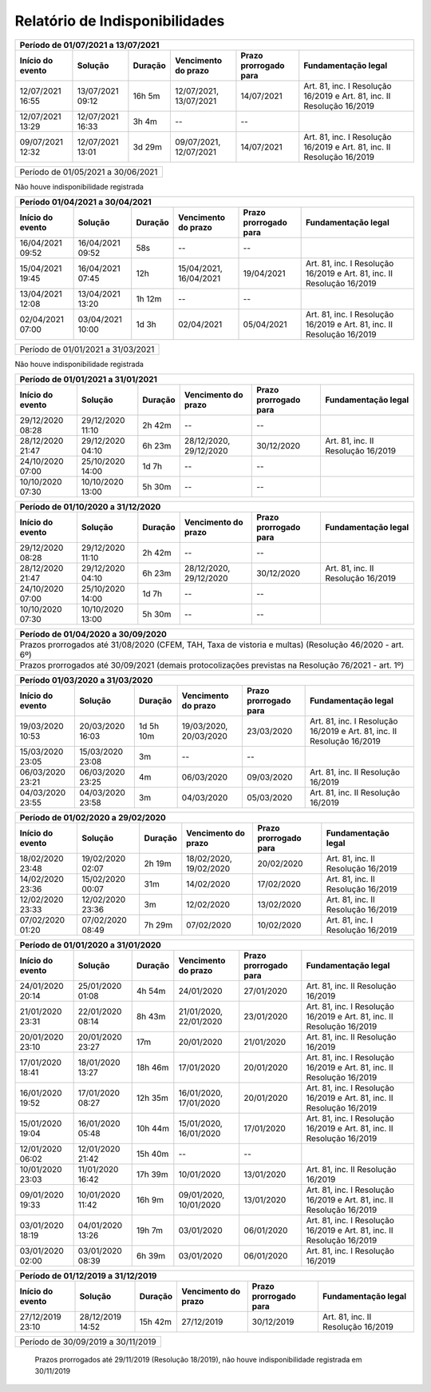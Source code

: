 Relatório de Indisponibilidades
====================================================================================================

+----------------+----------------+-------+----------------------+---------------------+----------------------------------------------------------------------+
|Período de 01/07/2021 a 13/07/2021                                                                                                                           |
+----------------+----------------+-------+----------------------+---------------------+----------------------------------------------------------------------+
|Início do evento|Solução         |Duração|Vencimento do prazo   |Prazo prorrogado para|Fundamentação legal                                                   |
+================+================+=======+======================+=====================+======================================================================+
|12/07/2021 16:55|13/07/2021 09:12|16h 5m |12/07/2021, 13/07/2021|14/07/2021           |Art. 81, inc. I Resolução 16/2019 e Art. 81, inc. II Resolução 16/2019|
+----------------+----------------+-------+----------------------+---------------------+----------------------------------------------------------------------+
|12/07/2021 13:29|12/07/2021 16:33|3h 4m  |--                    |--                   |                                                                      |
+----------------+----------------+-------+----------------------+---------------------+----------------------------------------------------------------------+
|09/07/2021 12:32|12/07/2021 13:01|3d 29m |09/07/2021, 12/07/2021|14/07/2021           |Art. 81, inc. I Resolução 16/2019 e Art. 81, inc. II Resolução 16/2019|
+----------------+----------------+-------+----------------------+---------------------+----------------------------------------------------------------------+


+----------------+----------------+-------+----------------------+---------------------+----------------------------------+
|Período de 01/05/2021 a 30/06/2021                                                                                       |
+----------------+----------------+-------+----------------------+---------------------+----------------------------------+
 
Não houve indisponibilidade registrada


+----------------+----------------+-------+----------------------+---------------------+----------------------------------------------------------------------+
|Período 01/04/2021 a 30/04/2021                                                                                                                              |
+----------------+----------------+-------+----------------------+---------------------+----------------------------------------------------------------------+
|Início do evento|Solução         |Duração|Vencimento do prazo   |Prazo prorrogado para|Fundamentação legal                                                   |
+================+================+=======+======================+=====================+======================================================================+
|16/04/2021 09:52|16/04/2021 09:52|58s    |--                    |--                   |                                                                      |
+----------------+----------------+-------+----------------------+---------------------+----------------------------------------------------------------------+
|15/04/2021 19:45|16/04/2021 07:45|12h    |15/04/2021, 16/04/2021|19/04/2021           |Art. 81, inc. I Resolução 16/2019 e Art. 81, inc. II Resolução 16/2019|
+----------------+----------------+-------+----------------------+---------------------+----------------------------------------------------------------------+
|13/04/2021 12:08|13/04/2021 13:20|1h 12m |--                    |--                   |                                                                      |
+----------------+----------------+-------+----------------------+---------------------+----------------------------------------------------------------------+
|02/04/2021 07:00|03/04/2021 10:00|1d 3h  |02/04/2021            |05/04/2021           |Art. 81, inc. I Resolução 16/2019 e Art. 81, inc. II Resolução 16/2019|
+----------------+----------------+-------+----------------------+---------------------+----------------------------------------------------------------------+


+----------------+----------------+-------+----------------------+---------------------+----------------------------------+
|Período de 01/01/2021 a 31/03/2021                                                                                       |
+----------------+----------------+-------+----------------------+---------------------+----------------------------------+
 
Não houve indisponibilidade registrada

+----------------+----------------+-------+----------------------+---------------------+----------------------------------+
|Período de 01/01/2021 a 31/01/2021                                                                                       |
+----------------+----------------+-------+----------------------+---------------------+----------------------------------+
|Início do evento|Solução         |Duração|Vencimento do prazo   |Prazo prorrogado para|Fundamentação legal               |
+================+================+=======+======================+=====================+==================================+
|29/12/2020 08:28|29/12/2020 11:10|2h 42m |--                    |--                   |                                  |
+----------------+----------------+-------+----------------------+---------------------+----------------------------------+
|28/12/2020 21:47|29/12/2020 04:10|6h 23m |28/12/2020, 29/12/2020|30/12/2020           |Art. 81, inc. II Resolução 16/2019|
+----------------+----------------+-------+----------------------+---------------------+----------------------------------+
|24/10/2020 07:00|25/10/2020 14:00|1d 7h  |--                    |--                   |                                  |
+----------------+----------------+-------+----------------------+---------------------+----------------------------------+
|10/10/2020 07:30|10/10/2020 13:00|5h 30m |--                    |--                   |                                  |
+----------------+----------------+-------+----------------------+---------------------+----------------------------------+


+----------------+----------------+-------+----------------------+---------------------+----------------------------------+
|Período de 01/10/2020 a 31/12/2020                                                                                       |
+----------------+----------------+-------+----------------------+---------------------+----------------------------------+
|Início do evento|Solução         |Duração|Vencimento do prazo   |Prazo prorrogado para|Fundamentação legal               |
+================+================+=======+======================+=====================+==================================+
|29/12/2020 08:28|29/12/2020 11:10|2h 42m |--                    |--                   |                                  |
+----------------+----------------+-------+----------------------+---------------------+----------------------------------+
|28/12/2020 21:47|29/12/2020 04:10|6h 23m |28/12/2020, 29/12/2020|30/12/2020           |Art. 81, inc. II Resolução 16/2019|
+----------------+----------------+-------+----------------------+---------------------+----------------------------------+
|24/10/2020 07:00|25/10/2020 14:00|1d 7h  |--                    |--                   |                                  |
+----------------+----------------+-------+----------------------+---------------------+----------------------------------+
|10/10/2020 07:30|10/10/2020 13:00|5h 30m |--                    |--                   |                                  |
+----------------+----------------+-------+----------------------+---------------------+----------------------------------+


+----------------+----------------+--------+-------------------+---------------------+----------------------------------+
|Período de 01/04/2020 a 30/09/2020                                                                                     |
+=================================+========+===================+=====================+==================================+
|Prazos prorrogados até 31/08/2020 (CFEM, TAH, Taxa de vistoria e multas) (Resolução 46/2020 - art. 6º)                 |
+----------------+----------------+--------+-------------------+---------------------+----------------------------------+
|Prazos prorrogados até 30/09/2021 (demais protocolizações previstas na Resolução 76/2021 - art. 1º)                    |
+----------------+----------------+--------+-------------------+---------------------+----------------------------------+


+----------------+----------------+----------+----------------------+---------------------+----------------------------------------------------------------------+
|Período 01/03/2020 a 31/03/2020                                                                                                                                 |
+----------------+----------------+----------+----------------------+---------------------+----------------------------------------------------------------------+
|Início do evento|Solução         |Duração   |Vencimento do prazo   |Prazo prorrogado para|Fundamentação legal                                                   |
+================+================+==========+======================+=====================+======================================================================+
|19/03/2020 10:53|20/03/2020 16:03|1d 5h 10m |19/03/2020, 20/03/2020|23/03/2020           |Art. 81, inc. I Resolução 16/2019 e Art. 81, inc. II Resolução 16/2019|
+----------------+----------------+----------+----------------------+---------------------+----------------------------------------------------------------------+
|15/03/2020 23:05|15/03/2020 23:08|3m        |--                    |--                   |                                                                      |
+----------------+----------------+----------+----------------------+---------------------+----------------------------------------------------------------------+
|06/03/2020 23:21|06/03/2020 23:25|4m        |06/03/2020            |09/03/2020           |Art. 81, inc. II Resolução 16/2019                                    |
+----------------+----------------+----------+----------------------+---------------------+----------------------------------------------------------------------+
|04/03/2020 23:55|04/03/2020 23:58|3m        |04/03/2020            |05/03/2020           |Art. 81, inc. II Resolução 16/2019                                    |
+----------------+----------------+----------+----------------------+---------------------+----------------------------------------------------------------------+


+----------------+----------------+-------+----------------------+---------------------+----------------------------------+
|Período de 01/02/2020 a 29/02/2020                                                                                       |
+----------------+----------------+-------+----------------------+---------------------+----------------------------------+
|Início do evento|Solução         |Duração|Vencimento do prazo   |Prazo prorrogado para|Fundamentação legal               |
+================+================+=======+======================+=====================+==================================+
|18/02/2020 23:48|19/02/2020 02:07|2h 19m |18/02/2020, 19/02/2020|20/02/2020           |Art. 81, inc. II Resolução 16/2019|
+----------------+----------------+-------+----------------------+---------------------+----------------------------------+
|14/02/2020 23:36|15/02/2020 00:07|31m    |14/02/2020            |17/02/2020           |Art. 81, inc. II Resolução 16/2019|
+----------------+----------------+-------+----------------------+---------------------+----------------------------------+
|12/02/2020 23:33|12/02/2020 23:36|3m     |12/02/2020            |13/02/2020           |Art. 81, inc. II Resolução 16/2019|
+----------------+----------------+-------+----------------------+---------------------+----------------------------------+
|07/02/2020 01:20|07/02/2020 08:49|7h 29m |07/02/2020            |10/02/2020           |Art. 81, inc. I Resolução 16/2019 |
+----------------+----------------+-------+----------------------+---------------------+----------------------------------+


+----------------+----------------+--------+----------------------+---------------------+----------------------------------------------------------------------+
|Período de 01/01/2020 a 31/01/2020                                                                                                                            |
+----------------+----------------+--------+----------------------+---------------------+----------------------------------------------------------------------+
|Início do evento|Solução         |Duração |Vencimento do prazo   |Prazo prorrogado para|Fundamentação legal                                                   |
+================+================+========+======================+=====================+======================================================================+
|24/01/2020 20:14|25/01/2020 01:08|4h 54m  |24/01/2020            |27/01/2020           |Art. 81, inc. II Resolução 16/2019                                    |
+----------------+----------------+--------+----------------------+---------------------+----------------------------------------------------------------------+
|21/01/2020 23:31|22/01/2020 08:14|8h 43m  |21/01/2020, 22/01/2020|23/01/2020           |Art. 81, inc. I Resolução 16/2019 e Art. 81, inc. II Resolução 16/2019|
+----------------+----------------+--------+----------------------+---------------------+----------------------------------------------------------------------+
|20/01/2020 23:10|20/01/2020 23:27|17m     |20/01/2020            |21/01/2020           |Art. 81, inc. II Resolução 16/2019                                    |
+----------------+----------------+--------+----------------------+---------------------+----------------------------------------------------------------------+
|17/01/2020 18:41|18/01/2020 13:27|18h 46m |17/01/2020            |20/01/2020           |Art. 81, inc. I Resolução 16/2019 e Art. 81, inc. II Resolução 16/2019|
+----------------+----------------+--------+----------------------+---------------------+----------------------------------------------------------------------+
|16/01/2020 19:52|17/01/2020 08:27|12h 35m |16/01/2020, 17/01/2020|20/01/2020           |Art. 81, inc. I Resolução 16/2019 e Art. 81, inc. II Resolução 16/2019|
+----------------+----------------+--------+----------------------+---------------------+----------------------------------------------------------------------+
|15/01/2020 19:04|16/01/2020 05:48|10h 44m |15/01/2020, 16/01/2020|17/01/2020           |Art. 81, inc. I Resolução 16/2019 e Art. 81, inc. II Resolução 16/2019|
+----------------+----------------+--------+----------------------+---------------------+----------------------------------------------------------------------+
|12/01/2020 06:02|12/01/2020 21:42|15h 40m |--                    |--                   |                                                                      |
+----------------+----------------+--------+----------------------+---------------------+----------------------------------------------------------------------+
|10/01/2020 23:03|11/01/2020 16:42|17h 39m |10/01/2020            |13/01/2020           |Art. 81, inc. II Resolução 16/2019                                    |
+----------------+----------------+--------+----------------------+---------------------+----------------------------------------------------------------------+
|09/01/2020 19:33|10/01/2020 11:42|16h 9m  |09/01/2020, 10/01/2020|13/01/2020           |Art. 81, inc. I Resolução 16/2019 e Art. 81, inc. II Resolução 16/2019|
+----------------+----------------+--------+----------------------+---------------------+----------------------------------------------------------------------+
|03/01/2020 18:19|04/01/2020 13:26|19h 7m  |03/01/2020            |06/01/2020           |Art. 81, inc. I Resolução 16/2019 e Art. 81, inc. II Resolução 16/2019|
+----------------+----------------+--------+----------------------+---------------------+----------------------------------------------------------------------+
|03/01/2020 02:00|03/01/2020 08:39|6h 39m  |03/01/2020            |06/01/2020           |Art. 81, inc. I Resolução 16/2019                                     |
+----------------+----------------+--------+----------------------+---------------------+----------------------------------------------------------------------+


+----------------+----------------+--------+----------------------+---------------------+----------------------------------+
|Período de 01/12/2019 a 31/12/2019                                                                                        |
+----------------+----------------+--------+----------------------+---------------------+----------------------------------+
|Início do evento|Solução         |Duração |Vencimento do prazo   |Prazo prorrogado para|Fundamentação legal               |
+================+================+========+======================+=====================+==================================+
|27/12/2019 23:10|28/12/2019 14:52|15h 42m |27/12/2019            |30/12/2019           |Art. 81, inc. II Resolução 16/2019|
+----------------+----------------+--------+----------------------+---------------------+----------------------------------+


+----------------+----------------+-------+----------------------+---------------------+----------------------------------+
|Período de 30/09/2019 a 30/11/2019                                                                                       |
+----------------+----------------+-------+----------------------+---------------------+----------------------------------+
 Prazos prorrogados até 29/11/2019 (Resolução 18/2019), não houve indisponibilidade registrada em 30/11/2019
